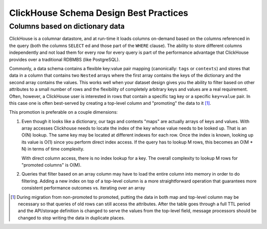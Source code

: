 ClickHouse Schema Design Best Practices
=======================================

Columns based on dictionary data
--------------------------------

ClickHouse is a columnar datastore, and at run-time it loads columns on-demand
based on the columns referenced in the query (both the columns ``SELECT`` ed
and those part of the ``WHERE`` clause). The ability to store different columns independently
and not load them for every row for every query is part of the performance advantage that
ClickHouse provides over a traditional RDBMBS (like PostgreSQL).

Commonly, a data schema contains a flexible key:value pair mapping
(canonically: ``tags`` or ``contexts``) and stores that
data in a column that contains two ``Nested`` arrays where the first array contains the keys
of the dictionary and the second array contains the values. This works well when
your dataset design gives you the ability to filter based on other attributes to a small
number of rows and the flexibility of completely arbitrary keys and values are a real requirement.
Often, however, a ClickHouse user is interested in rows that contain a specific tag key or a
specific ``key=value`` pair. In this case one is often best-served by creating a top-level
column and "promoting" the data to it [#dupe]_.

This promotion is preferable on a couple dimensions:

1. Even though it looks like a dictionary, our tags and contexts "maps" are actually arrays of keys and values.
   With array accesses Clickhouse needs to locate the index of the key whose value needs to be looked up.
   That is an O(N) lookup. The same key may be located at different indexes for each row.
   Once the index is known, looking up its value is O(1) since you perform direct index access.
   If the query has to lookup M rows, this becomes an O(M * N) in terms of time complexity.

   With direct column access, there is no index lookup for a key. The overall complexity to lookup M rows
   for "promoted columns" is O(M).
2. Queries that filter based on an array column may have to load the entire column into memory
   in order to do filtering. Adding a new index on top of a top-level column is a more
   straightforward operation that guarantees more consistent performance outcomes vs. iterating
   over an array

.. [#dupe] During migration from non-promoted to promoted, putting the data in both map and
           top-level column may be necessary so that queries of old rows can still access the
           attributes. After the table goes through a full TTL period and the API/storage definition
           is changed to serve the values from the top-level field, message processors should be changed
           to stop writing the data in duplicate places.

..
   # (TODO: add some information to the above section about how we have
   done indexes on arrays, and when that might be appropriate)
